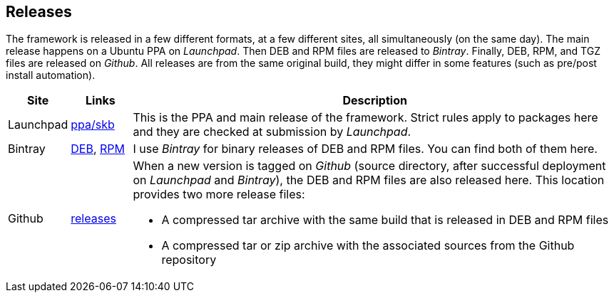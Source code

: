 //
// ============LICENSE_START=======================================================
// Copyright (C) 2018-2019 Sven van der Meer. All rights reserved.
// ================================================================================
// This file is licensed under the Creative Commons Attribution-ShareAlike 4.0 International Public License
// Full license text at https://creativecommons.org/licenses/by-sa/4.0/legalcode
// 
// SPDX-License-Identifier: CC-BY-SA-4.0
// ============LICENSE_END=========================================================
//
// @author Sven van der Meer (vdmeer.sven@mykolab.com)
//


== Releases

The framework is released in a few different formats, at a few different sites, all simultaneously (on the same day).
The main release happens on a Ubuntu PPA on _Launchpad_.
Then DEB and RPM files are released to _Bintray_.
Finally, DEB, RPM, and TGZ files are released on _Github_.
All releases are from the same original build, they might differ in some features (such as pre/post install automation).


[cols="10,10,80", grid=rows, frame=none, %autowidth.stretch, options="header"]
|===
| Site | Links | Description

| Launchpad | link:https://launchpad.net/~vdmeer/+archive/ubuntu/skb[ppa/skb] |
This is the PPA and main release of the framework.
Strict rules apply to packages here and they are checked at submission by _Launchpad_.

| Bintray | link:https://bintray.com/vdmeer/deb/skb-framework[DEB], link:https://bintray.com/vdmeer/rpm/skb-framework[RPM] |
I use _Bintray_ for binary releases of DEB and RPM files.
You can find both of them here.

| Github | link:https://github.com/vdmeer/skb-framework/releases[releases] a|
When a new version is tagged on _Github_ (source directory, after successful deployment on _Launchpad_ and _Bintray_), the DEB and RPM files are also released here.
This location provides two more release files:

* A compressed tar archive with the same build that is released in DEB and RPM files
* A compressed tar or zip archive with the associated sources from the Github repository

|===
